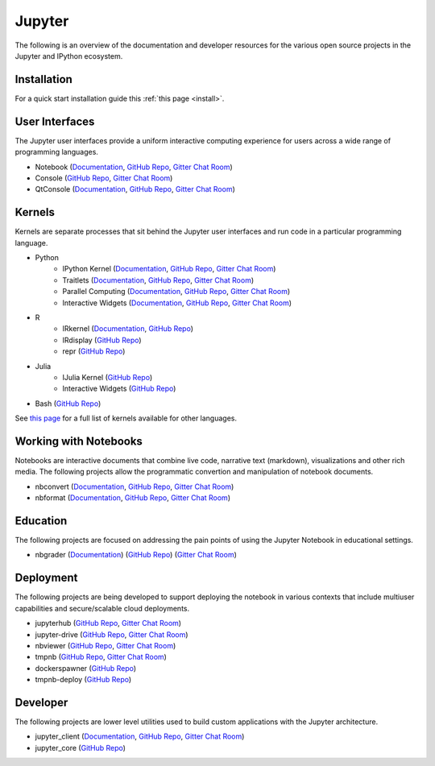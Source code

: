 .. _landing:


=======
Jupyter
=======

The following is an overview of the documentation and developer resources for the various open source projects in the Jupyter
and IPython ecosystem.

Installation
------------

For a quick start installation guide this :ref:`this page <install>`.

User Interfaces
---------------

The Jupyter user interfaces provide a uniform interactive computing experience for users across a wide range of programming languages.

- Notebook (`Documentation <http://jupyter-notebook.readthedocs.org/en/latest/>`_, `GitHub Repo <https://github.com/jupyter/notebook>`_, `Gitter Chat Room <https://gitter.im/jupyter/notebook>`_)  
- Console (`GitHub Repo <https://github.com/jupyter/jupyter_console>`_, `Gitter Chat Room <https://gitter.im/jupyter/jupyter_console>`_)
- QtConsole (`Documentation <http://qtconsole.readthedocs.org/en/latest/>`_, `GitHub Repo <https://github.com/jupyter/qtconsole>`_, `Gitter Chat Room <https://gitter.im/jupyter/qtconsole>`_)  

Kernels
-------

Kernels are separate processes that sit behind the Jupyter user interfaces and run code in a particular programming language.

* Python
    - IPython Kernel (`Documentation <http://ipython.readthedocs.org/en/master/>`_, `GitHub Repo <https://github.com/ipython/ipython>`_, `Gitter Chat Room <https://gitter.im/ipython/ipython>`_)  
    - Traitlets (`Documentation <http://traitlets.readthedocs.org/en/latest/>`_, `GitHub Repo <https://github.com/ipython/traitlets>`_, `Gitter Chat Room <https://gitter.im/ipython/ipython>`_)
    - Parallel Computing (`Documentation <http://ipyparallel.readthedocs.org/en/latest/>`_, `GitHub Repo <https://github.com/ipython/ipyparallel>`_, `Gitter Chat Room <https://gitter.im/ipython/ipyparallel>`_)
    - Interactive Widgets (`Documentation <http://ipyparallel.readthedocs.org/en/latest/>`_, `GitHub Repo <https://github.com/ipython/ipywidgets>`_, `Gitter Chat Room <https://gitter.im/ipython/ipywidgets>`_)
* R
    - IRkernel (`Documentation <http://irkernel.github.io/>`_, `GitHub Repo <https://github.com/IRkernel/IRkernel>`_)
    - IRdisplay (`GitHub Repo <https://github.com/IRkernel/IRdisplay>`_)
    - repr (`GitHub Repo <https://github.com/IRkernel/repr>`_)
* Julia
     - IJulia Kernel (`GitHub Repo <https://github.com/JuliaLang/IJulia.jl>`_)
     - Interactive Widgets (`GitHub Repo <https://github.com/JuliaLang/Interact.jl>`_)
* Bash (`GitHub Repo <https://github.com/takluyver/bash_kernel>`_)

See `this page <https://github.com/ipython/ipython/wiki/IPython-kernels-for-other-languages>`_ for a full list of kernels available for other languages.

Working with Notebooks
----------------------

Notebooks are interactive documents that combine live code, narrative text (markdown), visualizations and other rich media. The following projects
allow the programmatic convertion and manipulation of notebook documents.

* nbconvert (`Documentation <http://nbconvert.readthedocs.org/en/latest/>`_, `GitHub Repo <https://github.com/jupyter/nbconvert>`_, `Gitter Chat Room <https://gitter.im/jupyter/notebook>`_)
* nbformat (`Documentation <http://nbformat.readthedocs.org/en/latest/>`_, `GitHub Repo <https://github.com/jupyter/nbformat>`_, `Gitter Chat Room <https://gitter.im/jupyter/notebook>`_)

Education
---------

The following projects are focused on addressing the pain points of using the Jupyter Notebook in educational settings.

* nbgrader (`Documentation <http://nbviewer.ipython.org/github/jupyter/nbgrader/blob/docs/Index.ipynb>`_) (`GitHub Repo <https://github.com/jupyter/nbgrader>`_) (`Gitter Chat Room <https://gitter.im/jupyter/nbgrader>`_)

Deployment
----------

The following projects are being developed to support deploying the notebook in various contexts that include multiuser capabilities
and secure/scalable cloud deployments.

* jupyterhub (`GitHub Repo <https://github.com/jupyter/jupyterhub>`_, `Gitter Chat Room <https://gitter.im/jupyter/jupyterhub>`_)
* jupyter-drive (`GitHub Repo <https://github.com/jupyter/jupyter-drive>`_, `Gitter Chat Room <https://gitter.im/jupyter/jupyter-drive>`_)
* nbviewer (`GitHub Repo <https://github.com/jupyter/nbviewer>`_, `Gitter Chat Room <https://gitter.im/jupyter/nbviewer>`_)
* tmpnb (`GitHub Repo <https://github.com/jupyter/tmpnb>`_, `Gitter Chat Room <https://gitter.im/jupyter/tmpnb>`_)
* dockerspawner (`GitHub Repo <https://github.com/jupyter/dockerspawner>`_)
* tmpnb-deploy (`GitHub Repo <https://github.com/jupyter/tmpnb-deploy>`_)

Developer
---------

The following projects are lower level utilities used to build custom applications with the Jupyter architecture.

* jupyter_client (`Documentation <http://jupyter-client.readthedocs.org/en/latest/>`_, `GitHub Repo <https://github.com/jupyter/jupyter_client>`_, `Gitter Chat Room <https://github.com/jupyter/jupyter_client>`_)
* jupyter_core (`GitHub Repo <https://github.com/jupyter/jupyter_core>`_)

